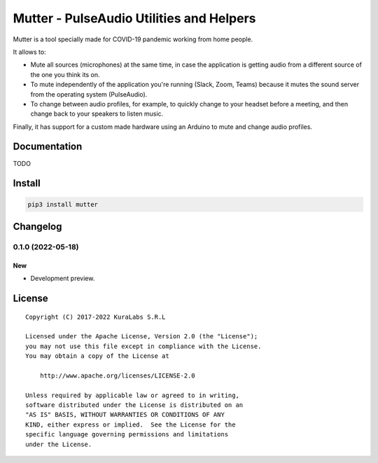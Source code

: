 =========================================
Mutter - PulseAudio Utilities and Helpers
=========================================

Mutter is a tool specially made for COVID-19 pandemic working from home people.

It allows to:

- Mute all sources (microphones) at the same time, in case the application is
  getting audio from a different source of the one you think its on.
- To mute independently of the application you're running (Slack, Zoom, Teams)
  because it mutes the sound server from the operating system (PulseAudio).
- To change between audio profiles, for example, to quickly change to your
  headset before a meeting, and then change back to your speakers to listen
  music.

Finally, it has support for a custom made hardware using an Arduino to mute and
change audio profiles.

.. image:: https://img.shields.io/pypi/v/mutter
   :target: https://pypi.org/project/mutter/
   :alt: PyPI

.. image:: https://img.shields.io/github/license/kuralabs/mutter
   :target: https://choosealicense.com/licenses/apache-2.0/
   :alt: License


Documentation
=============

TODO


Install
=======

.. code-block:: sh

    pip3 install mutter


Changelog
=========

0.1.0 (2022-05-18)
------------------

New
~~~

- Development preview.


License
=======

::

   Copyright (C) 2017-2022 KuraLabs S.R.L

   Licensed under the Apache License, Version 2.0 (the "License");
   you may not use this file except in compliance with the License.
   You may obtain a copy of the License at

       http://www.apache.org/licenses/LICENSE-2.0

   Unless required by applicable law or agreed to in writing,
   software distributed under the License is distributed on an
   "AS IS" BASIS, WITHOUT WARRANTIES OR CONDITIONS OF ANY
   KIND, either express or implied.  See the License for the
   specific language governing permissions and limitations
   under the License.
